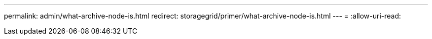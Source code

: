 ---
permalink: admin/what-archive-node-is.html 
redirect: storagegrid/primer/what-archive-node-is.html 
---
= 
:allow-uri-read: 


